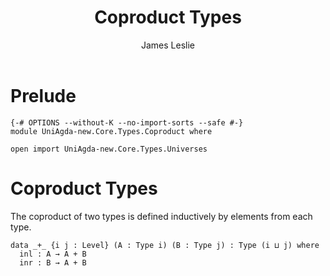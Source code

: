 #+title: Coproduct Types
#+author: James Leslie
#+STARTUP: noindent hideblocks latexpreview
* Prelude
#+begin_src agda2
{-# OPTIONS --without-K --no-import-sorts --safe #-}
module UniAgda-new.Core.Types.Coproduct where

open import UniAgda-new.Core.Types.Universes
#+end_src
* Coproduct Types
The coproduct of two types is defined inductively by elements from each type.
#+begin_src agda2
data _+_ {i j : Level} (A : Type i) (B : Type j) : Type (i ⊔ j) where
  inl : A → A + B
  inr : B → A + B
#+end_src
